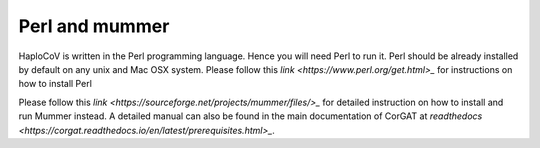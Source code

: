 Perl and mummer
===============

HaploCoV is written in the Perl programming language. Hence you will need Perl to run it. Perl should be already installed by default on any unix and Mac OSX system. Please follow this `link <https://www.perl.org/get.html>_` for instructions on how to install Perl 

Please follow this `link <https://sourceforge.net/projects/mummer/files/>_` for detailed instruction on how to install and run Mummer instead. A detailed manual can also be found in the main documentation of CorGAT at  `readthedocs <https://corgat.readthedocs.io/en/latest/prerequisites.html>_`.
